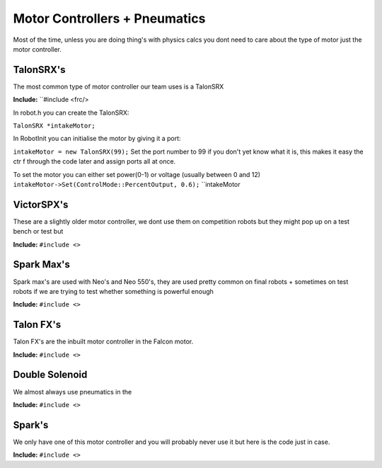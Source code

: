 Motor Controllers + Pneumatics
===============================
Most of the time, unless you are doing thing's with physics calcs you dont need to care about the type 
of motor just the motor controller.

TalonSRX's 
------------
The most common type of motor controller our team uses is a TalonSRX 

**Include:** ``#include <frc/>

In robot.h you can create the TalonSRX:

``TalonSRX *intakeMotor;``

In RobotInit you can initialise the motor by giving it a port:

``intakeMotor = new TalonSRX(99);``
Set the port number to 99 if you don't yet know what it is, this makes it easy the ctr f through the code later and assign ports all at once.


To set the motor you can either set power(0-1) or voltage (usually between 0 and 12)
``intakeMotor->Set(ControlMode::PercentOutput, 0.6);``
``intakeMotor 



VictorSPX's 
-------------
These are a slightly older motor controller, we dont use them on competition robots but they might pop up on a test bench or test but

**Include:** ``#include <>``

Spark Max's 
------------
Spark max's are used with Neo's and Neo 550's, they are used pretty common on final robots + sometimes on test robots if we are trying to test whether something is powerful enough

**Include:** ``#include <>``

Talon FX's 
------------
Talon FX's are the inbuilt motor controller in the Falcon motor.

**Include:** ``#include <>``

Double Solenoid 
-----------------
We almost always use pneumatics in the 

**Include:** ``#include <>`` 




Spark's 
---------
We only have one of this motor controller and you will probably never use it but here is the code just in case.

**Include:** ``#include <>``